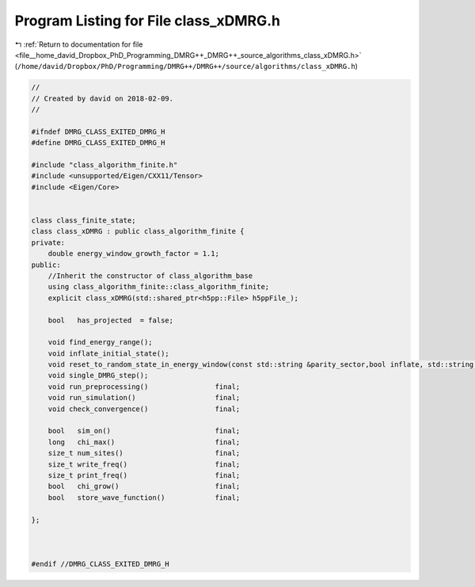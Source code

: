 
.. _program_listing_file__home_david_Dropbox_PhD_Programming_DMRG++_DMRG++_source_algorithms_class_xDMRG.h:

Program Listing for File class_xDMRG.h
======================================

|exhale_lsh| :ref:`Return to documentation for file <file__home_david_Dropbox_PhD_Programming_DMRG++_DMRG++_source_algorithms_class_xDMRG.h>` (``/home/david/Dropbox/PhD/Programming/DMRG++/DMRG++/source/algorithms/class_xDMRG.h``)

.. |exhale_lsh| unicode:: U+021B0 .. UPWARDS ARROW WITH TIP LEFTWARDS

.. code-block:: cpp

   //
   // Created by david on 2018-02-09.
   //
   
   #ifndef DMRG_CLASS_EXITED_DMRG_H
   #define DMRG_CLASS_EXITED_DMRG_H
   
   #include "class_algorithm_finite.h"
   #include <unsupported/Eigen/CXX11/Tensor>
   #include <Eigen/Core>
   
   
   class class_finite_state;
   class class_xDMRG : public class_algorithm_finite {
   private:
       double energy_window_growth_factor = 1.1;
   public:
       //Inherit the constructor of class_algorithm_base
       using class_algorithm_finite::class_algorithm_finite;
       explicit class_xDMRG(std::shared_ptr<h5pp::File> h5ppFile_);
   
       bool   has_projected  = false;
   
       void find_energy_range();
       void inflate_initial_state();
       void reset_to_random_state_in_energy_window(const std::string &parity_sector,bool inflate, std::string reason );
       void single_DMRG_step();
       void run_preprocessing()                final;
       void run_simulation()                   final;
       void check_convergence()                final;
   
       bool   sim_on()                         final;
       long   chi_max()                        final;
       size_t num_sites()                      final;
       size_t write_freq()                     final;
       size_t print_freq()                     final;
       bool   chi_grow()                       final;
       bool   store_wave_function()            final;
   
   };
   
   
   
   #endif //DMRG_CLASS_EXITED_DMRG_H
